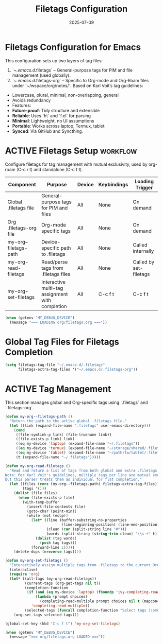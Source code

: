 #+TITLE: Filetags Configuration
#+TODO: ACTIVE | CANCELLED
#+STARTUP: indent
#+PROPERTY: header-args:emacs-lisp :tangle yes
#+DATE: 2025-07-09
#+LAST_MODIFIED: [2025-08-10 Sun 16:50]

* Filetags Configuration for Emacs
This configuration sets up two layers of tag files:
1. `~/.emacs.d/.filetags` – General-purpose tags for PIM and file management (used globally).
2. `~/.emacs.d/.filetags-org` – Specific to Org-mode and Org-Roam files under `~/wspace/org/notes/`.
 Based on Karl Voit’s tag guidelines:
- Lowercase, plural, minimal, non-overlapping, general
- Avoids redundancy
- Features:
- **Future-proof**: Tidy structure and extensible
- **Reliable**: Uses `ht` and `f.el` for parsing
- **Minimal**: Lightweight, no UI assumptions
- **Portable**: Works across laptop, Termux, tablet
- **Synced**: Via GitHub and Syncthing.

* ACTIVE Filetags Setup                                            :workflow:
Configure filetags for tag management with mutual exclusivity, used by org-roam (C-c r t) and standalone (C-c f t).

| Component              | Purpose                                      | Device | Keybindings | Loading Trigger |
|------------------------|----------------------------------------------|--------|-------------|-----------------|
| Global .filetags file  | General-purpose tags for PIM and files       | All    | None        | On demand       |
| Org .filetags-org file | Org-mode specific tags                       | All    | None        | On demand       |
| my-org--filetags-path  | Device-specific path to .filetags            | All    | None        | Called internally |
| my-org-read-filetags   | Read/parse tags from .filetags files         | All    | None        | Called by set-filetags |
| my-org-set-filetags    | Interactive multi-tag assignment with completion | All | C-c f t     | C-c f t         |

#+BEGIN_SRC emacs-lisp
(when (getenv "MY_DEBUG_DEVICE")
  (message "=== LOADING org/filetags.org ==="))
#+END_SRC

* Global Tag Files for Filetags Completion
#+BEGIN_SRC emacs-lisp
(setq filetags-tag-file "~/.emacs.d/.filetags"
      filetags-extra-tag-files '("~/.emacs.d/.filetags-org"))
#+END_SRC

* ACTIVE Tag Management
This section manages global and Org-specific tags using `.filetags` and `.filetags-org`.

#+BEGIN_SRC emacs-lisp
(defun my-org--filetags-path ()
  "Return the path to the active global .filetags file."
  (let ((link (expand-file-name ".filetags" user-emacs-directory)))
    (cond
     ((file-symlink-p link) (file-truename link))
     ((file-exists-p link) link)
     ((eq my-device 'laptop) (expand-file-name "~/.filetags"))
     ((eq my-device 'termux) (expand-file-name "~/storage/shared/.filetags"))
     ((eq my-device 'tablet) (expand-file-name "~/path/to/tablet/.filetags"))
     (t (expand-file-name "~/.filetags")))))
#+END_SRC

#+BEGIN_SRC emacs-lisp
(defun my-org-read-filetags ()
  "Read and return a list of tags from both global and extra .filetags files.
Note: Per Karl Voit's guidelines, multiple tags per line are mutual exclusive,
but this parser treats them as individual for flat completion."
  (let ((files (cons (my-org--filetags-path) filetags-extra-tag-files))
        (tags '()))
    (dolist (file files)
      (when (file-exists-p file)
        (with-temp-buffer
          (insert-file-contents file)
          (goto-char (point-min))
          (while (not (eobp))
            (let* ((line (buffer-substring-no-properties
                          (line-beginning-position) (line-end-position)))
                   (clean (car (split-string line "#")))
                   (words (split-string (string-trim clean) "\\s-+" t)))
              (dolist (tag words)
                (push tag tags)))
            (forward-line 1)))))
    (delete-dups (nreverse tags))))
#+END_SRC

#+BEGIN_SRC emacs-lisp
(defun my-org-set-filetags ()
  "Interactively assign multiple tags from .filetags to the current Org heading."
  (interactive)
  (require 'org)
  (let* ((all-tags (my-org-read-filetags))
         (current-tags (org-get-tags nil t))
         (completion-function
          (if (and (eq my-device 'laptop) (fboundp 'ivy-completing-read))
              (lambda (prompt choices)
                (completing-read-multiple prompt choices nil t (mapconcat 'identity current-tags ",")))
            'completing-read-multiple))
         (selected-tags (funcall completion-function "Select tags (comma-separated): " all-tags)))
    (org-set-tags selected-tags)))
#+END_SRC

#+BEGIN_SRC emacs-lisp
(global-set-key (kbd "C-c f t") 'my-org-set-filetags)
#+END_SRC

#+BEGIN_SRC emacs-lisp
(when (getenv "MY_DEBUG_DEVICE")
  (message "=== org/filetags.org LOADED ==="))
#+END_SRC
